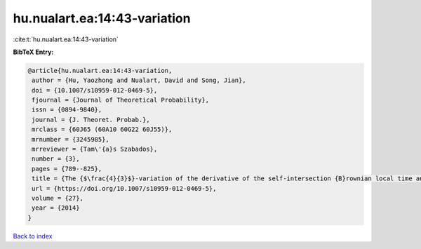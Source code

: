 hu.nualart.ea:14:43-variation
=============================

:cite:t:`hu.nualart.ea:14:43-variation`

**BibTeX Entry:**

.. code-block:: bibtex

   @article{hu.nualart.ea:14:43-variation,
    author = {Hu, Yaozhong and Nualart, David and Song, Jian},
    doi = {10.1007/s10959-012-0469-5},
    fjournal = {Journal of Theoretical Probability},
    issn = {0894-9840},
    journal = {J. Theoret. Probab.},
    mrclass = {60J65 (60A10 60G22 60J55)},
    mrnumber = {3245985},
    mrreviewer = {Tam\'{a}s Szabados},
    number = {3},
    pages = {789--825},
    title = {The {$\frac{4}{3}$}-variation of the derivative of the self-intersection {B}rownian local time and related processes},
    url = {https://doi.org/10.1007/s10959-012-0469-5},
    volume = {27},
    year = {2014}
   }

`Back to index <../By-Cite-Keys.rst>`_
